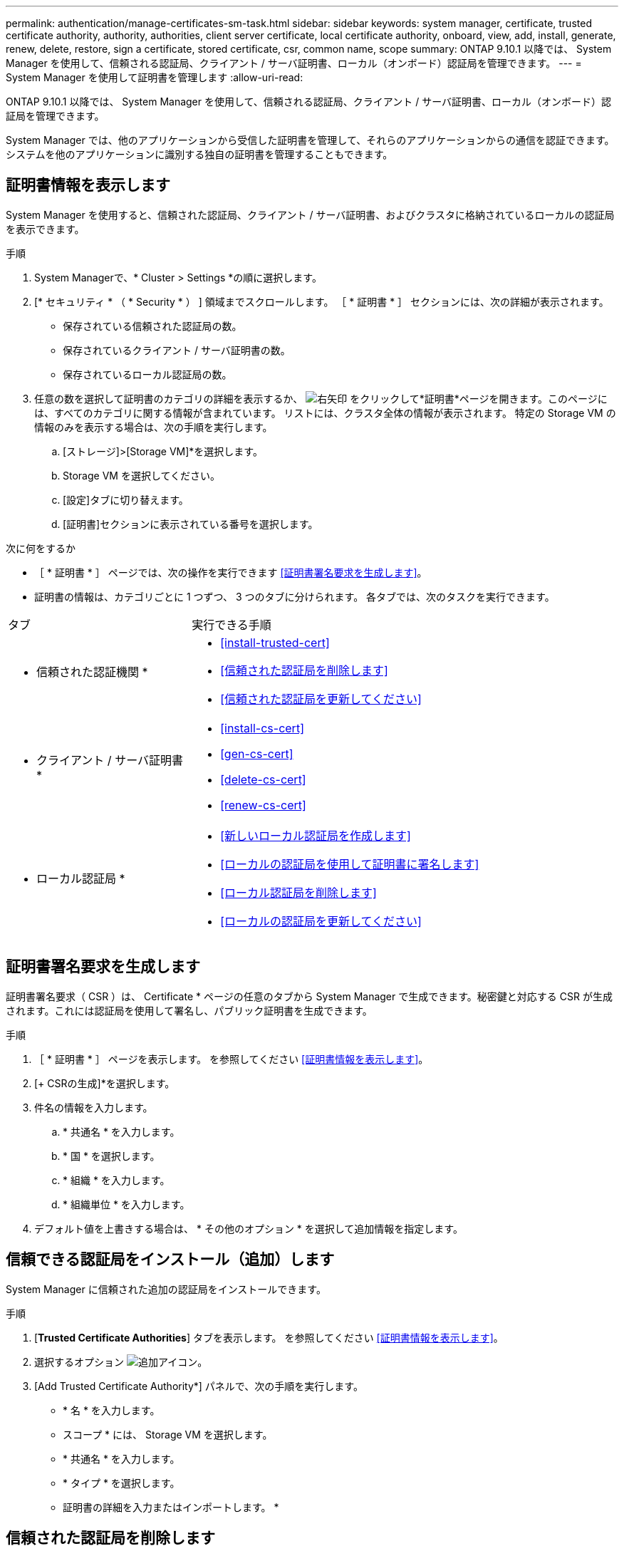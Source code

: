 ---
permalink: authentication/manage-certificates-sm-task.html 
sidebar: sidebar 
keywords: system manager, certificate, trusted certificate authority, authority, authorities, client server certificate, local certificate authority, onboard, view, add, install, generate, renew, delete, restore, sign a certificate, stored certificate, csr, common name, scope 
summary: ONTAP 9.10.1 以降では、 System Manager を使用して、信頼される認証局、クライアント / サーバ証明書、ローカル（オンボード）認証局を管理できます。 
---
= System Manager を使用して証明書を管理します
:allow-uri-read: 


[role="lead"]
ONTAP 9.10.1 以降では、 System Manager を使用して、信頼される認証局、クライアント / サーバ証明書、ローカル（オンボード）認証局を管理できます。

System Manager では、他のアプリケーションから受信した証明書を管理して、それらのアプリケーションからの通信を認証できます。  システムを他のアプリケーションに識別する独自の証明書を管理することもできます。



== 証明書情報を表示します

System Manager を使用すると、信頼された認証局、クライアント / サーバ証明書、およびクラスタに格納されているローカルの認証局を表示できます。

.手順
. System Managerで、* Cluster > Settings *の順に選択します。
. [* セキュリティ * （ * Security * ） ] 領域までスクロールします。
［ * 証明書 * ］ セクションには、次の詳細が表示されます。
+
** 保存されている信頼された認証局の数。
** 保存されているクライアント / サーバ証明書の数。
** 保存されているローカル認証局の数。


. 任意の数を選択して証明書のカテゴリの詳細を表示するか、 image:icon_arrow.gif["右矢印"] をクリックして*証明書*ページを開きます。このページには、すべてのカテゴリに関する情報が含まれています。
リストには、クラスタ全体の情報が表示されます。  特定の Storage VM の情報のみを表示する場合は、次の手順を実行します。
+
.. [ストレージ]>[Storage VM]*を選択します。
.. Storage VM を選択してください。
.. [設定]タブに切り替えます。
.. [証明書]セクションに表示されている番号を選択します。




.次に何をするか
* ［ * 証明書 * ］ ページでは、次の操作を実行できます <<証明書署名要求を生成します>>。
* 証明書の情報は、カテゴリごとに 1 つずつ、 3 つのタブに分けられます。  各タブでは、次のタスクを実行できます。


[cols="30,70"]
|===


| タブ | 実行できる手順 


 a| 
* 信頼された認証機関 *
 a| 
* <<install-trusted-cert>>
* <<信頼された認証局を削除します>>
* <<信頼された認証局を更新してください>>




 a| 
* クライアント / サーバ証明書 *
 a| 
* <<install-cs-cert>>
* <<gen-cs-cert>>
* <<delete-cs-cert>>
* <<renew-cs-cert>>




 a| 
* ローカル認証局 *
 a| 
* <<新しいローカル認証局を作成します>>
* <<ローカルの認証局を使用して証明書に署名します>>
* <<ローカル認証局を削除します>>
* <<ローカルの認証局を更新してください>>


|===


== 証明書署名要求を生成します

証明書署名要求（ CSR ）は、 Certificate * ページの任意のタブから System Manager で生成できます。秘密鍵と対応する CSR が生成されます。これには認証局を使用して署名し、パブリック証明書を生成できます。

.手順
. ［ * 証明書 * ］ ページを表示します。  を参照してください <<証明書情報を表示します>>。
. [+ CSRの生成]*を選択します。
. 件名の情報を入力します。
+
.. * 共通名 * を入力します。
.. * 国 * を選択します。
.. * 組織 * を入力します。
.. * 組織単位 * を入力します。


. デフォルト値を上書きする場合は、 * その他のオプション * を選択して追加情報を指定します。




== 信頼できる認証局をインストール（追加）します

System Manager に信頼された追加の認証局をインストールできます。

.手順
. [*Trusted Certificate Authorities*] タブを表示します。   を参照してください <<証明書情報を表示します>>。
. 選択するオプション image:icon_add_blue_bg.gif["追加アイコン"]。
. [Add Trusted Certificate Authority*] パネルで、次の手順を実行します。
+
** * 名 * を入力します。
** スコープ * には、 Storage VM を選択します。
** * 共通名 * を入力します。
** * タイプ * を選択します。
** 証明書の詳細を入力またはインポートします。 *






== 信頼された認証局を削除します

System Manager を使用して、信頼された認証局を削除できます。


NOTE: ONTAPがプリインストールされている信頼された認証局は削除できません。

.手順
. [*Trusted Certificate Authorities*] タブを表示します。を参照してください <<証明書情報を表示します>>。
. 信頼された認証局の名前を選択します。
. 選択するオプション image:icon_kabob.gif["kebab アイコン"] 名前の横にある*[削除]*を選択します。




== 信頼された認証局を更新してください

System Manager を使用すると、有効期限が切れている、または有効期限が近づいている信頼された認証局を更新できます。

.手順
. [*Trusted Certificate Authorities*] タブを表示します。を参照してください <<証明書情報を表示します>>。
. 信頼された認証局の名前を選択します。
. 選択するオプション image:icon_kabob.gif["kebab アイコン"] 証明書名の横にある*更新*。




== クライアント / サーバ証明書をインストール（追加）します

System Manager では、追加のクライアント / サーバ証明書をインストールできます。

.手順
. クライアント / サーバ証明書 * タブを表示します。   を参照してください <<証明書情報を表示します>>。
. 選択するオプション image:icon_add_blue_bg.gif["追加アイコン"]。
. [Add Client/Server Certificate] パネルで、次の手順を実行します。
+
** * 証明書名 * を入力します。
** スコープ * には、 Storage VM を選択します。
** * 共通名 * を入力します。
** * タイプ * を選択します。
** 証明書の詳細を入力またはインポートします。 *
テキストファイルから証明書の詳細を入力またはコピーして貼り付けることも、 * Import * をクリックして証明書ファイルからテキストをインポートすることもできます。
** 秘密鍵*を入力します。
テキストファイルから秘密キーを入力するか、コピーして貼り付けるか、 * インポート * をクリックして秘密キーファイルからテキストをインポートすることができます。






== 自己署名クライアント / サーバ証明書を生成（追加）します

System Manager では、追加の自己署名クライアント / サーバ証明書を生成できます。

.手順
. クライアント / サーバ証明書 * タブを表示します。   を参照してください <<証明書情報を表示します>>。
. [+自己署名証明書の生成]*を選択します。
. 自己署名証明書の生成 * パネルで、次の手順を実行します。
+
** * 証明書名 * を入力します。
** スコープ * には、 Storage VM を選択します。
** * 共通名 * を入力します。
** * タイプ * を選択します。
** * ハッシュ関数 * を選択します。
** * キーサイズ * を選択します。
** Storage VM * を選択します。






== クライアント / サーバ証明書を削除します

System Manager では、クライアント / サーバ証明書を削除できます。

.手順
. クライアント / サーバ証明書 * タブを表示します。を参照してください <<証明書情報を表示します>>。
. クライアント/サーバ証明書の名前を選択します。
. 選択するオプション image:icon_kabob.gif["kebab アイコン"] 名前の横にある * 削除 * をクリックします。




== クライアント / サーバ証明書を更新します

System Manager を使用して、有効期限が切れている、または有効期限が近づいているクライアント / サーバ証明書を更新できます。

.手順
. クライアント / サーバ証明書 * タブを表示します。   を参照してください <<証明書情報を表示します>>。
. クライアント/サーバ証明書の名前を選択します。
. 選択するオプション image:icon_kabob.gif["kebab アイコン"]  名前の横にある * Renew * （更新）をクリックします。




== 新しいローカル認証局を作成します

System Manager を使用して、新しいローカル認証局を作成できます。

.手順
. [ ローカル証明機関 *] タブを表示します。   を参照してください <<証明書情報を表示します>>。
. 選択するオプション image:icon_add_blue_bg.gif["追加アイコン"]。
. [Add Local Certificate Authority*] パネルで、次の手順を実行します。
+
** * 名 * を入力します。
** スコープ * には、 Storage VM を選択します。
** * 共通名 * を入力します。


. デフォルト値を上書きする場合は、 * その他のオプション * を選択して追加情報を指定します。




== ローカルの認証局を使用して証明書に署名します

System Manager では、ローカルの認証局を使用して証明書に署名できます。

.手順
. [ ローカル証明機関 *] タブを表示します。   を参照してください <<証明書情報を表示します>>。
. ローカル認証局の名前を選択します。
. 選択するオプション image:icon_kabob.gif["kebab アイコン"] 名前の横にある*証明書に署名*。
. [ 証明書署名要求に署名する *] フォームに入力します。
+
** 証明書署名のコンテンツを貼り付けるか、 * Import * をクリックして証明書署名要求ファイルをインポートできます。
** 証明書を有効にする日数を指定します。






== ローカル認証局を削除します

System Manager では、ローカルの認証局を削除できます。

.手順
. [ ローカル認証局 ] タブを表示します。   を参照してください <<証明書情報を表示します>>。
. ローカル認証局の名前を選択します。
. 選択するオプション image:icon_kabob.gif["kebab アイコン"] 名前の横にある* Delete *をクリックします。




== ローカルの認証局を更新してください

System Manager を使用して、有効期限が切れた、または有効期限が近づいているローカルの認証局を更新できます。

.手順
. [ ローカル認証局 ] タブを表示します。を参照してください <<証明書情報を表示します>>。
. ローカル認証局の名前を選択します。
. 選択するオプション image:icon_kabob.gif["kebab アイコン"]  名前の横にある * Renew * （更新）をクリックします。


